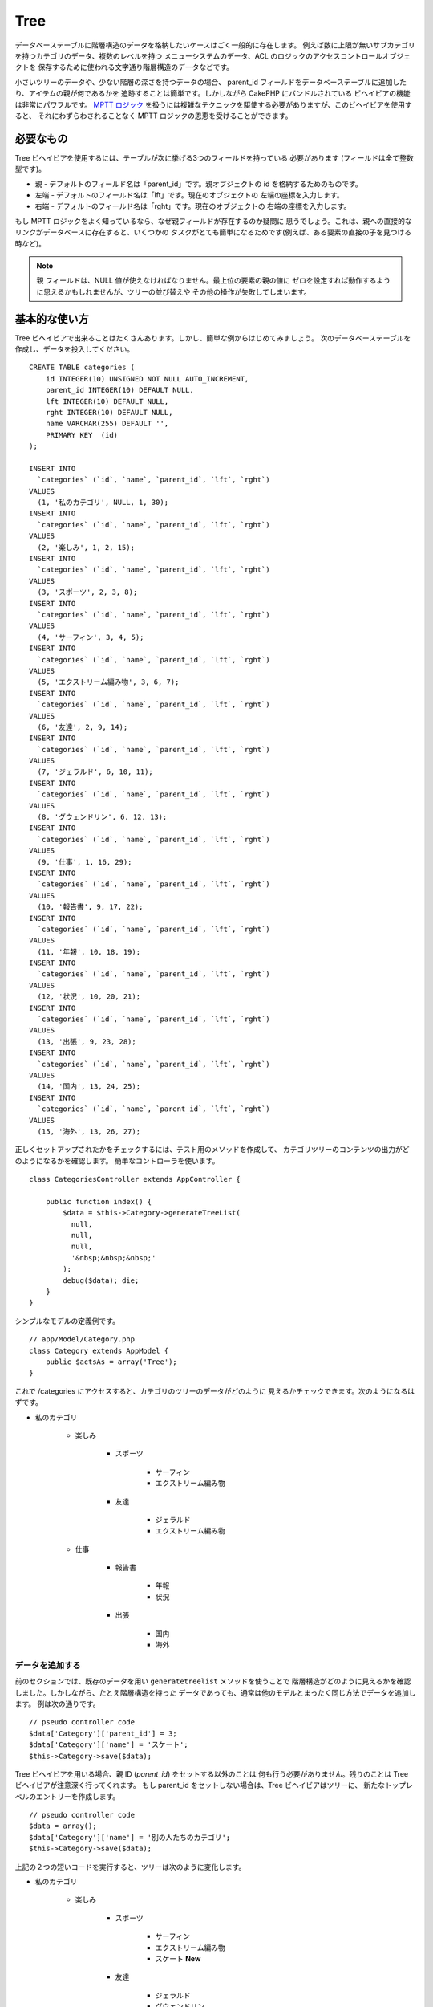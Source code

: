 Tree
####

.. php:class:: TreeBehavior()

データベーステーブルに階層構造のデータを格納したいケースはごく一般的に存在します。
例えば数に上限が無いサブカテゴリを持つカテゴリのデータ、複数のレベルを持つ
メニューシステムのデータ、ACL のロジックのアクセスコントロールオブジェクトを
保存するために使われる文字通り階層構造のデータなどです。

小さいツリーのデータや、少ない階層の深さを持つデータの場合、 parent\_id
フィールドをデータベーステーブルに追加したり、アイテムの親が何であるかを
追跡することは簡単です。しかしながら CakePHP にバンドルされている
ビヘイビアの機能は非常にパワフルです。
`MPTT ロジック <http://www.sitepoint.com/hierarchical-data-database-2/>`_
を扱うには複雑なテクニックを駆使する必要がありますが、このビヘイビアを使用すると、
それにわずらわされることなく MPTT ロジックの恩恵を受けることができます。

必要なもの
==========

Tree ビヘイビアを使用するには、テーブルが次に挙げる3つのフィールドを持っている
必要があります (フィールドは全て整数型です)。

-  親 - デフォルトのフィールド名は「parent\_id」です。親オブジェクトの
   id を格納するためのものです。
-  左端 - デフォルトのフィールド名は「lft」です。現在のオブジェクトの
   左端の座標を入力します。
-  右端 - デフォルトのフィールド名は「rght」です。現在のオブジェクトの
   右端の座標を入力します。

もし MPTT ロジックをよく知っているなら、なぜ親フィールドが存在するのか疑問に
思うでしょう。これは、親への直接的なリンクがデータベースに存在すると、いくつかの
タスクがとても簡単になるためです(例えば、ある要素の直接の子を見つける時など)。

.. note::

    ``親`` フィールドは、NULL 値が使えなければなりません。最上位の要素の親の値に
    ゼロを設定すれば動作するように思えるかもしれませんが、ツリーの並び替えや
    その他の操作が失敗してしまいます。

基本的な使い方
==============

Tree ビヘイビアで出来ることはたくさんあります。しかし、簡単な例からはじめてみましょう。
次のデータベーステーブルを作成し、データを投入してください。 ::

    CREATE TABLE categories (
        id INTEGER(10) UNSIGNED NOT NULL AUTO_INCREMENT,
        parent_id INTEGER(10) DEFAULT NULL,
        lft INTEGER(10) DEFAULT NULL,
        rght INTEGER(10) DEFAULT NULL,
        name VARCHAR(255) DEFAULT '',
        PRIMARY KEY  (id)
    );

    INSERT INTO
      `categories` (`id`, `name`, `parent_id`, `lft`, `rght`)
    VALUES
      (1, '私のカテゴリ', NULL, 1, 30);
    INSERT INTO
      `categories` (`id`, `name`, `parent_id`, `lft`, `rght`)
    VALUES
      (2, '楽しみ', 1, 2, 15);
    INSERT INTO
      `categories` (`id`, `name`, `parent_id`, `lft`, `rght`)
    VALUES
      (3, 'スポーツ', 2, 3, 8);
    INSERT INTO
      `categories` (`id`, `name`, `parent_id`, `lft`, `rght`)
    VALUES
      (4, 'サーフィン', 3, 4, 5);
    INSERT INTO
      `categories` (`id`, `name`, `parent_id`, `lft`, `rght`)
    VALUES
      (5, 'エクストリーム編み物', 3, 6, 7);
    INSERT INTO
      `categories` (`id`, `name`, `parent_id`, `lft`, `rght`)
    VALUES
      (6, '友達', 2, 9, 14);
    INSERT INTO
      `categories` (`id`, `name`, `parent_id`, `lft`, `rght`)
    VALUES
      (7, 'ジェラルド', 6, 10, 11);
    INSERT INTO
      `categories` (`id`, `name`, `parent_id`, `lft`, `rght`)
    VALUES
      (8, 'グウェンドリン', 6, 12, 13);
    INSERT INTO
      `categories` (`id`, `name`, `parent_id`, `lft`, `rght`)
    VALUES
      (9, '仕事', 1, 16, 29);
    INSERT INTO
      `categories` (`id`, `name`, `parent_id`, `lft`, `rght`)
    VALUES
      (10, '報告書', 9, 17, 22);
    INSERT INTO
      `categories` (`id`, `name`, `parent_id`, `lft`, `rght`)
    VALUES
      (11, '年報', 10, 18, 19);
    INSERT INTO
      `categories` (`id`, `name`, `parent_id`, `lft`, `rght`)
    VALUES
      (12, '状況', 10, 20, 21);
    INSERT INTO
      `categories` (`id`, `name`, `parent_id`, `lft`, `rght`)
    VALUES
      (13, '出張', 9, 23, 28);
    INSERT INTO
      `categories` (`id`, `name`, `parent_id`, `lft`, `rght`)
    VALUES
      (14, '国内', 13, 24, 25);
    INSERT INTO
      `categories` (`id`, `name`, `parent_id`, `lft`, `rght`)
    VALUES
      (15, '海外', 13, 26, 27);

正しくセットアップされたかをチェックするには、テスト用のメソッドを作成して、
カテゴリツリーのコンテンツの出力がどのようになるかを確認します。
簡単なコントローラを使います。 ::

    class CategoriesController extends AppController {

        public function index() {
            $data = $this->Category->generateTreeList(
              null,
              null,
              null,
              '&nbsp;&nbsp;&nbsp;'
            );
            debug($data); die;
        }
    }

シンプルなモデルの定義例です。 ::

    // app/Model/Category.php
    class Category extends AppModel {
        public $actsAs = array('Tree');
    }

これで /categories にアクセスすると、カテゴリのツリーのデータがどのように
見えるかチェックできます。次のようになるはずです。

-  私のカテゴリ

    -  楽しみ

        -  スポーツ

            -  サーフィン
            -  エクストリーム編み物

        -  友達

            -  ジェラルド
            -  エクストリーム編み物

    -  仕事

        -  報告書

            -  年報
            -  状況

        -  出張

            -  国内
            -  海外

データを追加する
----------------

前のセクションでは、既存のデータを用い ``generatetreelist`` メソッドを使うことで
階層構造がどのように見えるかを確認しました。しかしながら、たとえ階層構造を持った
データであっても、通常は他のモデルとまったく同じ方法でデータを追加します。
例は次の通りです。 ::

    // pseudo controller code
    $data['Category']['parent_id'] = 3;
    $data['Category']['name'] = 'スケート';
    $this->Category->save($data);

Tree ビヘイビアを用いる場合、親 ID (*parent\_id*) をセットする以外のことは
何も行う必要がありません。残りのことは Tree ビヘイビアが注意深く行ってくれます。
もし parent\_id をセットしない場合は、Tree ビヘイビアはツリーに、
新たなトップレベルのエントリーを作成します。 ::

    // pseudo controller code
    $data = array();
    $data['Category']['name'] = '別の人たちのカテゴリ';
    $this->Category->save($data);

上記の２つの短いコードを実行すると、ツリーは次のように変化します。

- 私のカテゴリ

    - 楽しみ

        - スポーツ

            - サーフィン
            - エクストリーム編み物
            - スケート **New**

        - 友達

            - ジェラルド
            - グウェンドリン

    - 仕事

        - 報告書

            - 年報
            - 状況

        - 出張

            - 国内
            - 海外

- 別の人たちのカテゴリ **New**

データを変更する
----------------

データを変更することは、新しいデータを追加することと同じぐらい透過的です。
何かデータを変更したいが、 parent\_id は変更しない場合、階層構造にかかわる箇所は
何も変更されません。例は次の通りです。 ::

    // コントローラのコードの一部
    $this->Category->id = 5; // 「エクストリーム編み物」の ID
    $this->Category->save(array('name' => 'Extreme fishing'));

上記のコードは parent\_id フィールドに何も影響をあたえません。
もし渡されたデータの中に parent\_id が入っていても、
値に変更がなければ保存されませんし、階層構造も更新されません。
この結果、ツリーのデータは次ようになります。

- 私のカテゴリ

    - 楽しみ

        - スポーツ

            - サーフィン
            - エクストリームフィッシング **Updated**
            - スケート

        - 友達

            - ジェラルド
            - グウェンドリン

    - 仕事

        - 報告書

            - 年報
            - 状況

        - 出張

            - 国内
            - 海外

- 別の人たちのカテゴリ

ツリーの中でデータを移動することも簡潔に行えます。エクストリームフィッシングは
スポーツではないが、別の人たちのカテゴリに属するとする場合、次のようにします。 ::

    // コントローラのコードの一部
    $this->Category->id = 5; // 「エクストリームフィッシング」の ID
    $newParentId = $this->Category->field(
      'id',
      array('name' => '別の人たちのカテゴリ')
    );
    $this->Category->save(array('parent_id' => $newParentId));

次のような構造に変更されることが正しい動作です。

- 私のカテゴリ

    - 楽しみ

        - スポーツ

            - サーフィン
            - スケート

        - 友達

            - ジェラルド
            - グウェンドリン

    - 仕事

        - 報告書

            - 年報
            - 状況

        - 出張

            - 国内
            - 海外

- 別の人たちのカテゴリ

    -  エクストリームフィッシング **Moved**

データの削除
------------

Tree ビヘイビアは、データの削除を管理するいくつかの方法を提供します。
もっともシンプルな例からはじめてみましょう。「報告書」カテゴリが不要であるとしましょう。
このカテゴリと *それの子要素も全て* 削除する場合、どのモデルであってもただ
delete() をコールします。例は次の通りです。
::

    // コントローラのコードの一部
    $this->Category->id = 10;
    $this->Category->delete();

カテゴリのツリーは次のように変更されます。

- 私のカテゴリ

    - 楽しみ

        - スポーツ

            - サーフィン
            - スケート

        - 友達

            - ジェラルド
            - グウェンドリン

    - 仕事

        - 出張

            - 国内
            - 海外

- 別の人たちのカテゴリ

    - エクストリームフィッシング

データの問合せと利用
--------------------

階層構造になったデータを取り扱い操作するのは、ややこしい作業になりがちです。
コアの find メソッドに加え、ツリービヘイビアによって自由に使えるツリー構造の
順序変更をいくつか行えます。

.. note::

    Tree ビヘイビアのメソッドのほとんどは、 ``lft`` に依存してデータを並び替え、
    それを返します。もし ``find()`` メソッドをコールするときに ``lft`` で
    並び替えなかったり、ツリービヘイビアのメソッドに並び替えのための値を渡すと、
    望ましくない結果が返ってくるでしょう。

.. php:class:: TreeBehavior

    .. php:method:: children($id = null, $direct = false, $fields = null, $order = null, $limit = null, $page = 1, $recursive = null)

    :param $id: 検索するためのレコードのID
    :param $direct: 直下のノードのみを返すために true を設定します
    :param $fields: 戻り値に含まれるフィールド名の文字列またはフィールドの配列
    :param $order: ORDER BY の SQL 文字列
    :param $limit: SQL の LIMIT 構文
    :param $page: ページつけられた結果にアクセスするための引数
    :param $recursive: 再帰的に関連付けられたモデルの深さのレベル数

    ``children`` メソッドは列の主キー(id)の値を用いて、そのアイテムの子を返します。
    デフォルトの順番はツリーに出現した順です。第二引数はオプションのパラメータで、
    直下の子ノードのみを返すか否かを定義します。前のセクションのデータ使った例を
    見てみましょう。 ::

        $allChildren = $this->Category->children(1); // 11個のフラットな配列
        // -- または --
        $this->Category->id = 1;
        $allChildren = $this->Category->children(); // 11 個のフラットな配列

        // 直下の子ノードのみを返す
        $directChildren = $this->Category->children(1, true); // 2 個のフラットな
                                                              // 配列

    .. note::

        再帰的な配列で取得したい場合は、 ``find('threaded')``
        というようにしてください。

    .. php:method:: childCount($id = null, $direct = false)

    ``children`` メソッドと同様に、 ``childCount`` には列の主キー (id) の値を
    渡します。これにより主キーが指定されたノードの子の数が返されます。オプションの
    第二引数では、直下の子ノードのみの数を返すか否かを定義できます。前の章のデータを
    使った例を見てみましょう。 ::

        $totalChildren = $this->Category->childCount(1); // 11 を出力
        // -- または --
        $this->Category->id = 1;
        $directChildren = $this->Category->childCount(); // 11 を出力

        // このカテゴリの直下の子ノードだけの数
        $numChildren = $this->Category->childCount(1, true); // 2 を出力

    .. php:method:: generateTreeList ($conditions=null, $keyPath=null, $valuePath=null, $spacer= '_', $recursive=null)

    :param $conditions: find() と同様の検索条件オプションに使用
    :param $keyPath: キーとして使用するフィールドのパス
    :param $valuePath: ラベルに使用するフィールドのパス
    :param $spacer: 各々の値の前に付ける深さを示すための文字列
    :param $recursive: 関連付けられたレコードを取得する際の深さのレベル数

    このメソッドは、 ``spacer`` オプションで指定したプレフィックスでインデントを
    付け構造が分かるようにした :ref:`model-find-list` に似たデータを返します。
    以下は、このメソッドがどのような値を返すかの例です。 ::

      $treelist = $this->Category->generateTreeList();

    出力結果::

      array(
          [1] =>  "私のカテゴリ",
          [2] =>  "_楽しみ",
          [3] =>  "__スポーツ",
          [4] =>  "___サーフィン",
          [16] => "___スケート",
          [6] =>  "__友達",
          [7] =>  "___ジェラルド",
          [8] =>  "___グウェンドリン",
          [9] =>  "_仕事",
          [13] => "__出張",
          [14] => "___国内",
          [15] => "___海外",
          [17] => "別の人たちのカテゴリ",
          [5] =>  "_エクストリームフィッシング"
      )

    .. php:method:: formatTreeList($results, $options=array())

    .. versionadded:: 2.7

    :param $results: find('all') の実行結果
    :param $options: 設定するオプション配列

    このメソッドは、あなたのデータ構造を示す ``spacer`` オプションで指定された
    ネストしたプレフィックスをつけて :ref:`model-find-list` と似たデータを返します。

    サポートされるオプション:

    * ``keyPath``: キーの文字列パス。例： "{n}.Post.id"
    * ``valuePath``: 値の文字列パス。例： "{n}.Post.title"
    * ``spacer``: 繰り返しの文字または文字列

    例::

        $results = $this->Category->find('all');
        $results = $this->Category->formatTreeList($results, array(
            'spacer' => '--'
        ));

    .. php:method:: getParentNode()

    この便利な関数は、その名前が意味する通り、あるノードの親ノードを返します。
    ただし、指定したノードに親がない(つまりルートノードである)場合は、 *false*
    を返します。例は次の通りです。 ::

        $parent = $this->Category->getParentNode(2); //<- "楽しみ" の ID
        // $parent は全てのカテゴリを含みます

    .. php:method:: getPath( $id = null, $fields = null, $recursive = null )

    トップのノードからたどって階層化されたデータのパス (*path*) を返します。
    例においてカテゴリの「海外」までのパスは次のようになります。

    -  私のカテゴリ

        - ...
        - 仕事
        - 出張

            - ...
            - 海外

    「海外」の ID を使って getPath を実行すると、頂上からはじめて、
    各親を順々に返します。 ::

        $parents = $this->Category->getPath(15);

    ::

      // contents of $parents
      array(
          [0] =>  array(
            'Category' => array('id' => 1, 'name' => '私のカテゴリ', ..)
          ),
          [1] =>  array(
            'Category' => array('id' => 9, 'name' => '仕事', ..)
          ),
          [2] =>  array(
            'Category' => array('id' => 13, 'name' => '出張', ..)
          ),
          [3] =>  array(
            'Category' => array('id' => 15, 'name' => '海外', ..)
          ),
      )

進んだ使い方
============

Tree ビヘイビアはバックグラウンドだけで働くわけではありません。ビヘイビアには、
階層化されたデータが必要とする処理を全て行い、このプロセス中に望まない動作が
発生しないようにするための、特別なメソッドがいくつか定義されています。

.. php:method:: moveDown()

ツリーの中で一つのノードを位置を下げるために使用します。移動する要素の ID と、
そのノードを下げる階層の数を正の整数で与えてください。
指定したノードの子ノードも、全て移動されます。

次のものは、特定のノードの位置を下げる「Categories」という名の
コントローラアクションの例です。 ::

    public function movedown($id = null, $delta = null) {
        $this->Category->id = $id;
        if (!$this->Category->exists()) {
           throw new NotFoundException(__('Invalid category'));
        }

        if ($delta > 0) {
            $this->Category->moveDown($this->Category->id, abs($delta));
        } else {
            $this->Session->setFlash(
              'フィールドの位置を下げる数を入力してください。'
            );
        }

        return $this->redirect(array('action' => 'index'));
    }

例えば「スポーツ」(id は 3) というカテゴリを一段下げたい場合は、
「/categories/movedown/3/1」というリクエストを行ってください。

.. php:method:: moveUp()

ツリーの中で一つのノードを位置を上げるために使用します。
移動する要素の ID と、そのノードを上げる階層の数を正の整数で与えてください。
全ての子ノードも、全て移動されます。

以下は、ノードの位置を上げる「Categories」という名のコントローラアクションの
例です。 ::

    public function moveup($id = null, $delta = null) {
        $this->Category->id = $id;
        if (!$this->Category->exists()) {
           throw new NotFoundException(__('Invalid category'));
        }

        if ($delta > 0) {
            $this->Category->moveUp($this->Category->id, abs($delta));
        } else {
            $this->Session->setFlash(
              'カテゴリの位置を上げる数を入力してください。'
            );
        }

        return $this->redirect(array('action' => 'index'));
    }

例えば「グウェンドリン」(id は 8) というカテゴリを一段上げたい場合は、
「/categories/moveup/8/1」というリクエストを行ってください。
これで、友達の並び順は グウェンドリン, ジェラルド となりました。

.. php:method:: removeFromTree($id = null, $delete = false)

このメソッドを使うと、ノードを削除または移動できます。しかし、そのノードの
サブツリーは、親ノードの直下に位置付けられます。それは、 :ref:`model-delete`
よりもより多くの制御を提供します。Tree ビヘイビアを使用しているモデルから指定した
ノードと全ての子ノードを削除できます。

開始時点では、以下のツリーだとすると:

-  私のカテゴリ

    -  楽しみ

        -  スポーツ

            -  サーフィン
            -  エクストリーム編み物
            -  スケート

「スポーツ」の ID を指定して以下のコードを実行::

    $this->Node->removeFromTree($id);

スポーツのノードは、最上位のノードになります:

-  私のカテゴリ

    -  楽しみ

        -  サーフィン
        -  エクストリーム編み物
        -  スケート

-  スポーツ **Moved**

これは、親を持たないノードに移動し、全ての子ノードの紐付けを変更する
``removeFromTree`` のデフォルトの振る舞いを実演しています。

一方、「スポーツ」の ID を指定して、以下のコードスニペットを使用した場合、 ::

    $this->Node->removeFromTree($id, true);

ツリーは以下のようになります。

-  私のカテゴリ

    -  楽しみ

        -  サーフィン
        -  エクストリーム編み物
        -  スケート

これは、子ノードが親ノードに紐づけられ、スポーツが削除されるという
``removeFromTree`` の別の使い方を実演しています。

.. php:method:: reorder(array('id' => null, 'field' => $Model->displayField, 'order' => 'ASC', 'verify' => true))

ツリー構造のデータ中のノード (と子ノード) を、パラメータで定義されたフィールドと
指示によって、もう一度並び替えます。このメソッドは、全てのノードの親を変更しません。 ::

    $model->reorder(array(
        // 並び替え時に頂点として使用するレコードの ID。デフォルト: $Model->id
        'id' => ,
        // 並び替えで使用するフィールド。デフォルト: $Model->displayFirld
        'field' => ,
        // 並び替えの方向。デフォルト: 'ASC'
        'order' => ,
        // 並び替えの前にツリーの検証を行うかどうか。デフォルト: true
        'verify' =>
    ));

.. note::

    データを保存したり、モデルに別の操作をさせた場合、 ``reorder`` を呼ぶ前に
    ``$model->id = null`` を設定したいかもしれません。
    さもないと、現在のノードとその子ノードのみが並び替えられます。

データの整合性をとる
====================

ツリー構造やリンクされたリストのように、自分自身を参照する複雑なデータ構造は、
その性質上、まれに不用意なコールによって壊れてしまいます。気落ちしないでください。
全てが失われたわけではありません！これまでの文書中には登場していませんが、Tree
ビヘイビアはこういった状況に対処するための関数をいくつか持っています。

.. php:method:: recover($mode = 'parent', $missingParentAction = null)

``mode`` パラメータは、有効な、あるいは正しい元情報のソースを定義するために
使用します。逆側のデータソースは、先に定義した情報のソースに基づいて投入されます。
例えば、 ``$mode が 'parent'`` で、MPTT のフィールドが衝突している、
あるいは空である場合、 ``parent_id`` フィールドの値が左座標と右座標を
投入するために使用されます。 ``missingParentAction`` パラメータは、
"parent" モードの時にのみ使用し、親フィールドに存在しない ID が
含まれる場合に何をすべきかを決定します。

利用可能な ``$mode`` オプション:

-  ``'parent'`` - ``lft`` フィールドと ``rght`` フィールドを更新するために、
   既存の ``parent_id`` を使用
-  ``'tree'`` - ``parent_id`` を更新するために、既存の ``lft`` フィールドと
   ``rght`` フィールドを使用

``mode='parent'`` の時に利用可能な ``missingParentActions`` オプション:

-  ``null`` - 何もしないで継続する
-  ``'return'`` - 何もしないで返す
-  ``'delete'`` - ノードを削除
-  ``int`` - parent\_id に、この ID を設定

例::

    // parent_id を元に全ての左右のフィールドを再構築します
    $this->Category->recover();
    // または
    $this->Category->recover('parent');

    // 左右のフィールドを元に全ての parent_id を再構築します
    $this->Category->recover('tree');


.. php:method:: reorder($options = array())

ツリー構造のデータ中のノード (と子ノード) を、パラメータで定義されたフィールドと
指示によって、もう一度並び替えます。このメソッドは、全てのノードの親を変更しません。

デフォルトでは、並び替えは、ツリーの全てのノードに影響しますが、
以下のオプションが処理に影響します。

-  ``'id'`` - このノード以下を並び替えます
-  ``'field``' - 並び替えに使用するフィールド。モデルの ``displayField``
   がデフォルトです。
-  ``'order'`` - 昇順なら ``'ASC'`` で、降順なら ``'DESC'``
-  ``'verify'`` - 並び替えの前にツリーを検証するかどうか

``$options`` は、全ての追加パラメータの設定に使用され、デフォルトでは
以下の利用可能なキーを持ち、それらは全てオプションです。 ::

    array(
        'id' => null,
        'field' => $model->displayField,
        'order' => 'ASC',
        'verify' => true
    )

.. php:method:: verify()

ツリー構造の整合性がとれたら ``true`` を返し、そうでない場合は 、フィールドの
タイプ, 不正なインデックス, エラーメッセージを含む配列です。

出力された配列の各レコードは、(type, id, message) という形式の配列です。

-  ``type`` は ``'index'`` か ``'node'`` のどちらか
-  ``'id'`` は間違ったノードの ID
-  ``'message'`` はエラーに依存します

使用例::

    $this->Category->verify();

出力結果::

    Array
    (
        [0] => Array
            (
                [0] => node
                [1] => 3
                [2] => left and right values identical
            )
        [1] => Array
            (
                [0] => node
                [1] => 2
                [2] => The parent node 999 doesn't exist
            )
        [10] => Array
            (
                [0] => index
                [1] => 123
                [2] => missing
            )
        [99] => Array
            (
                [0] => node
                [1] => 163
                [2] => left greater than right
            )
    )

ノードレベル (深さ)
=====================

.. versionadded:: 2.7

ツリーノードの深さを知ることは、例えばメニューを生成するときなど、一定のレベルまで
ノードを検索したい時に役に立ちます。 ``level`` オプションを使うことで、各ノードの
レベルを保存するフィールドを指定することができます。 ::

    public $actAs = array('Tree' => array(
        'level' => 'level', // デフォルトは null で、レベルは保存しません
    ));

.. php:method:: getLevel($id)

.. versionadded:: 2.7

``level`` オプションを設定してノードのレベルをキャッシュしていなかったとしても、
このメソッドで特定のノードのレベルを取得することができます。

.. meta::
    :title lang=ja: ツリー
    :keywords lang=ja: オートインクリメント,リテラル表現,親 ID,テーブル カテゴリ,データベーステーブル,階層化データ,ヌル値,メニューシステム,入り組んだ,アクセス制御,階層構造,ロジック,要素,ツリー
